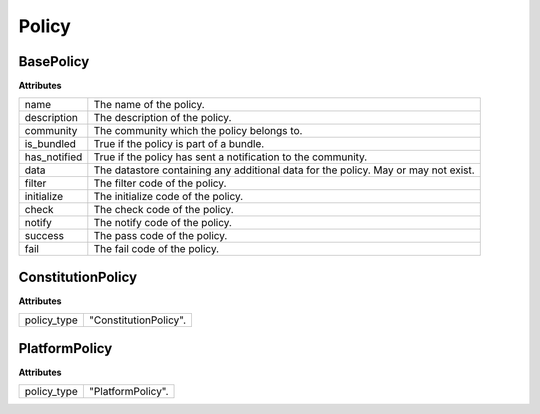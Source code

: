 .. _start:

Policy
====================================

BasePolicy
~~~~~~~~~~~~~~~~~

| **Attributes**

+--------------+------------------------------------------------------------------------------------+
| name         | The name of the policy.                                                            |
+--------------+------------------------------------------------------------------------------------+
| description  | The description of the policy.                                                     |
+--------------+------------------------------------------------------------------------------------+
| community    | The community which the policy belongs to.                                         |
+--------------+------------------------------------------------------------------------------------+
| is_bundled   | True if the policy is part of a bundle.                                            |
+--------------+------------------------------------------------------------------------------------+
| has_notified | True if the policy has sent a notification to the community.                       |
+--------------+------------------------------------------------------------------------------------+
| data         | The datastore containing any additional data for the policy. May or may not exist. |
+--------------+------------------------------------------------------------------------------------+
| filter       | The filter code of the policy.                                                     |
+--------------+------------------------------------------------------------------------------------+
| initialize   | The initialize code of the policy.                                                 |
+--------------+------------------------------------------------------------------------------------+
| check        | The check code of the policy.                                                      |
+--------------+------------------------------------------------------------------------------------+
| notify       | The notify code of the policy.                                                     |
+--------------+------------------------------------------------------------------------------------+
| success      | The pass code of the policy.                                                       |
+--------------+------------------------------------------------------------------------------------+
| fail         | The fail code of the policy.                                                       |
+--------------+------------------------------------------------------------------------------------+

ConstitutionPolicy
~~~~~~~~~~~~~~~~~~~~~~~~~~~~~~~~~~

| **Attributes**

+-------------+-----------------------+
| policy_type | "ConstitutionPolicy". |
+-------------+-----------------------+

PlatformPolicy
~~~~~~~~~~~~~~~~~~~~~~~~~~~~~~~~~~

| **Attributes**

+-------------+-------------------+
| policy_type | "PlatformPolicy". |
+-------------+-------------------+
